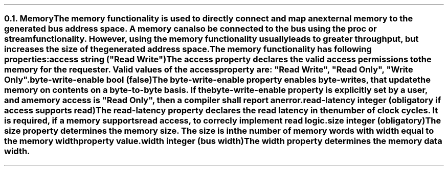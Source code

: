 .NH 2
.XN Memory
.LP
The \fCmemory\fR functionality is used to directly connect and map an external memory to the generated bus address space.
A memory can also be connected to the bus using the \fCproc\fR or \fCstream\fR functionality.
However, using the \fCmemory\fR functionality usually leads to greater throughput, but increases the size of the generated address space.
.LP
The \fCmemory\fR functionality has following properties:
.IP "\f[CB]access\fC string (\f[CI]""Read Write""\fC)\f[]" 0.2i
The \fCaccess\fR property declares the valid access permissions to the memory for the requester.
Valid values of the \fCaccess\fR property are: \f[CI]"Read Write"\fR, \f[CI]"Read Only"\fR, \f[CI]"Write Only"\fR.
.IP "\f[CB]byte-write-enable\fC bool (false)\f[]"
The \fCbyte-write-enable\fR property enables byte-writes, that update the memory on contents on a byte-to-byte basis.
If the \fCbyte-write-enable\fR property is explicitly set by a user, and a \fCmemory\fR access is \f[CI]"Read Only"\fR, then a compiler shall report an error.
.IP "\f[CB]read-latency\fC integer (obligatory if access supports read)\f[]"
The \fCread-latency\fR property declares the read latency in the number of clock cycles.
It is required, if a \fCmemory\fR supports read access, to correcly implement read logic.
.IP "\f[CB]size\fC integer (obligatory)\f[]"
The \fCsize\fR property determines the \fCmemory\fR size.
The \fCsize\fR is in the number of memory words with width equal to the \fCmemory\fR \fCwidth\fR property value.
.IP "\f[CB]width\f[CW] integer (bus width)\f[]"
The \fCwidth\fR property determines the memory data width.
